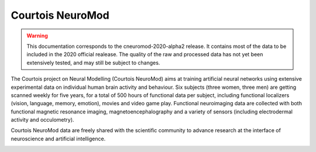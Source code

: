 Courtois NeuroMod
=================

.. warning:: This documentation corresponds to the cneuromod-2020-alpha2 release. It contains most of the data to be included in the 2020 official realease. The quality of the raw and processed data has not yet been extensively tested, and may still be subject to changes.   

The Courtois project on Neural Modelling (Courtois NeuroMod) aims at training artificial neural networks using extensive experimental data on individual human brain activity and behaviour. Six subjects (three women, three men) are getting scanned weekly for five years, for a total of 500 hours of functional data per subject, including functional localizers (vision, language, memory, emotion), movies and video game play. Functional neuroimaging data are collected with both functional magnetic resonance imaging, magnetoencephalography and a variety of sensors (including electrodermal activity and occulometry).

Courtois NeuroMod data are freely shared with the scientific community to advance research at the interface of neuroscience and artificial intelligence.


.. image:: img/logo_neuromod_black.png
  :width: 200px
.. image:: img/logo_ciusss.png
  :width: 200px
.. image:: img/logo_udem.png
  :width: 200px
